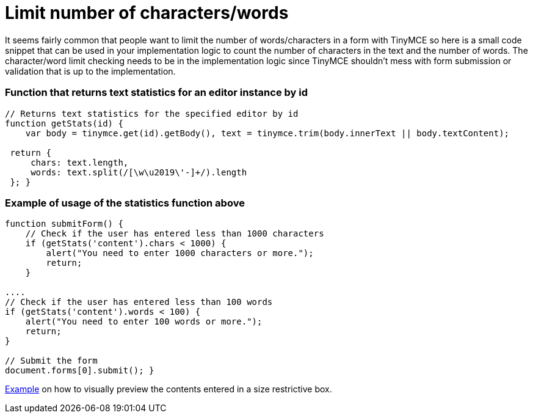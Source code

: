 :rootDir: ./../
:partialsDir: {rootDir}partials/
= Limit number of characters/words

It seems fairly common that people want to limit the number of words/characters in a form with TinyMCE so here is a small code snippet that can be used in your implementation logic to count the number of characters in the text and the number of words. The character/word limit checking needs to be in the implementation logic since TinyMCE shouldn't mess with form submission or validation that is up to the implementation.

[[function-that-returns-text-statistics-for-an-editor-instance-by-id]]
=== Function that returns text statistics for an editor instance by id
anchor:functionthatreturnstextstatisticsforaneditorinstancebyid[historical anchor]

[source,js]
----
// Returns text statistics for the specified editor by id
function getStats(id) {
    var body = tinymce.get(id).getBody(), text = tinymce.trim(body.innerText || body.textContent);

 return {
     chars: text.length,
     words: text.split(/[\w\u2019\'-]+/).length
 }; }
----

[[example-of-usage-of-the-statistics-function-above]]
=== Example of usage of the statistics function above
anchor:exampleofusageofthestatisticsfunctionabove[historical anchor]

[source,js]
----
function submitForm() {
    // Check if the user has entered less than 1000 characters
    if (getStats('content').chars < 1000) {
        alert("You need to enter 1000 characters or more.");
        return;
    }

....
// Check if the user has entered less than 100 words
if (getStats('content').words < 100) {
    alert("You need to enter 100 words or more.");
    return;
}

// Submit the form
document.forms[0].submit(); }
----

http://fiddle.tiny.cloud/l1baab[Example] on how to visually preview the contents entered in a size restrictive box.
